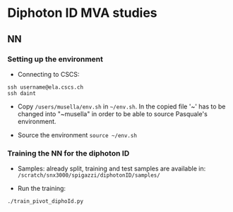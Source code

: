 * Diphoton ID MVA studies

** NN
*** Setting up the environment 
    - Connecting to CSCS:
    #+BEGIN_EXAMPLE
    ssh username@ela.cscs.ch
    ssh daint
    #+END_EXAMPLE

    - Copy =/users/musella/env.sh= in =~/env.sh=. In the copied file '~' has to be
      changed into "~musella" in order to be able to source Pasquale's environment. 

    - Source the environment =source ~/env.sh=

*** Training the NN for the diphoton ID
    - Samples: already split, training and test samples are available in:
      =/scratch/snx3000/spigazzi/diphotonID/samples/=

    - Run the training:
    #+BEGIN_EXAMPLE
    ./train_pivot_diphoId.py 
    #+END_EXAMPLE

    
